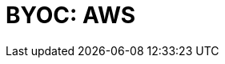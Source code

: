 = BYOC: AWS
:description: Learn how to create a BYOC cluster on AWS.
:page-layout: index
:page-categories: Deployment